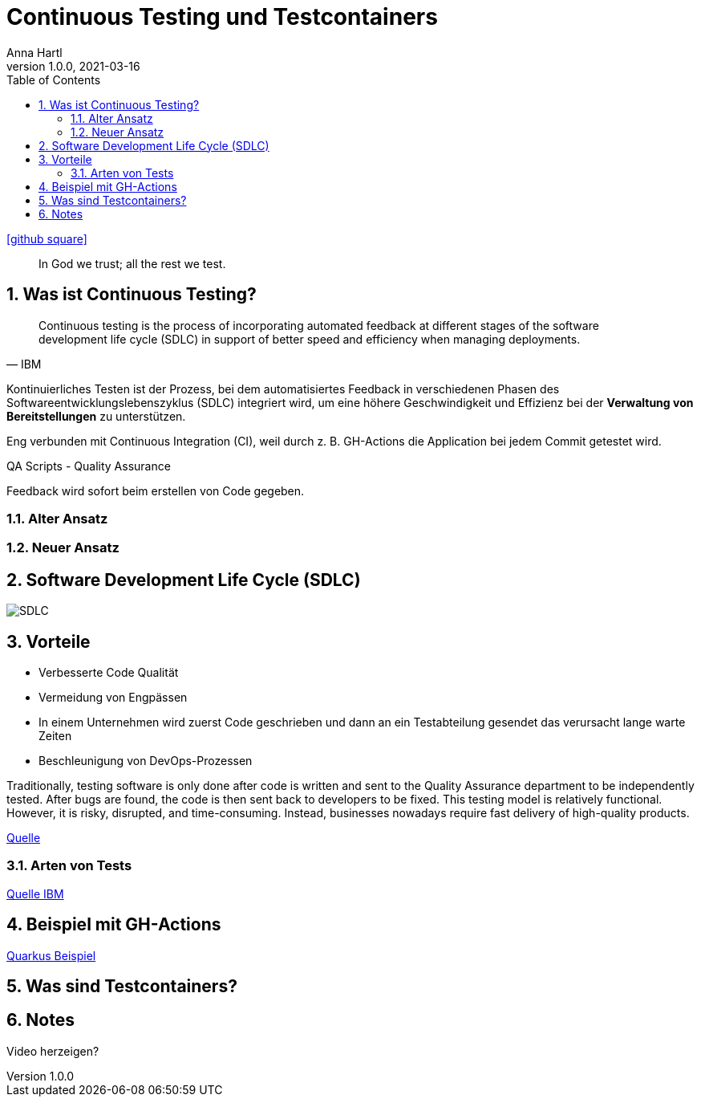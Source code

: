 = Continuous Testing und Testcontainers
Anna Hartl
1.0.0, 2021-03-16
ifndef::imagesdir[:imagesdir: images]
//:toc-placement!:  // prevents the generation of the doc at this position, so it can be printed afterwards
:sourcedir: ../src/main/java
:icons: font
:sectnums:    // Nummerierung der Überschriften / section numbering
:toc: left

//Need this blank line after ifdef, don't know why...
ifdef::backend-html5[]
icon:github-square[link=https://github.com/AnnaHartl/SYP-referat-continuous-testing]
endif::backend-html5[]

[quote]
In God we trust; all the rest we test.

== Was ist Continuous Testing?

[quote, IBM]
    Continuous testing is the process of incorporating automated feedback at different stages of the software development life cycle (SDLC) in support of better speed and efficiency when managing deployments.


Kontinuierliches Testen ist der Prozess,
bei dem automatisiertes Feedback in verschiedenen Phasen des Softwareentwicklungslebenszyklus (SDLC)
integriert wird, um eine höhere Geschwindigkeit und Effizienz bei der
*Verwaltung von Bereitstellungen* zu unterstützen.

Eng verbunden mit Continuous Integration (CI),
weil durch z. B. GH-Actions die Application bei jedem Commit getestet wird.

QA Scripts - Quality Assurance

Feedback wird sofort beim erstellen von Code gegeben.

=== Alter Ansatz

=== Neuer Ansatz



== Software Development Life Cycle (SDLC)

image::SDLC.png[]

== Vorteile

* Verbesserte Code Qualität
* Vermeidung von Engpässen
    * In einem Unternehmen wird zuerst Code geschrieben
und dann an ein Testabteilung gesendet das verursacht lange warte Zeiten
* Beschleunigung von DevOps-Prozessen

Traditionally, testing software is only done after code is written and sent to the
Quality Assurance department to be independently tested. After bugs are found, the
code is then sent back to developers to be fixed. This testing model is relatively functional.
However, it is risky, disrupted,
and time-consuming. Instead, businesses nowadays require fast delivery of high-quality products.

https://katalon.com/resources-center/blog/continuous-testing-introduction[Quelle]

=== Arten von Tests

https://www.ibm.com/topics/continuous-testing[Quelle IBM]

== Beispiel mit GH-Actions

https://annahartl.github.io/SYP-referat-continuous-testing/ContinuousTestingExample.html[Quarkus Beispiel]

== Was sind Testcontainers?

== Notes
Video herzeigen?


